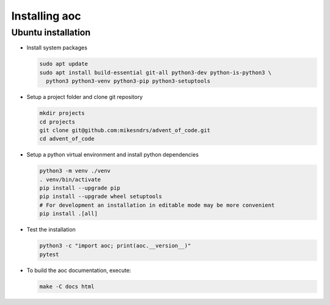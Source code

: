 .. _`installing`:

Installing aoc
=================================

Ubuntu installation
-------------------

* Install system packages

  .. code-block:: bash

    sudo apt update
    sudo apt install build-essential git-all python3-dev python-is-python3 \
      python3 python3-venv python3-pip python3-setuptools

* Setup a project folder and clone git repository

  .. code-block:: bash

    mkdir projects
    cd projects
    git clone git@github.com:mikesndrs/advent_of_code.git
    cd advent_of_code

* Setup a python virtual environment and install python dependencies

  .. code-block:: bash

    python3 -m venv ./venv
    . venv/bin/activate
    pip install --upgrade pip
    pip install --upgrade wheel setuptools
    # For development an installation in editable mode may be more convenient
    pip install .[all]

* Test the installation

  .. code-block:: bash

    python3 -c "import aoc; print(aoc.__version__)"
    pytest

* To build the aoc documentation, execute:

  .. code-block:: bash

    make -C docs html
